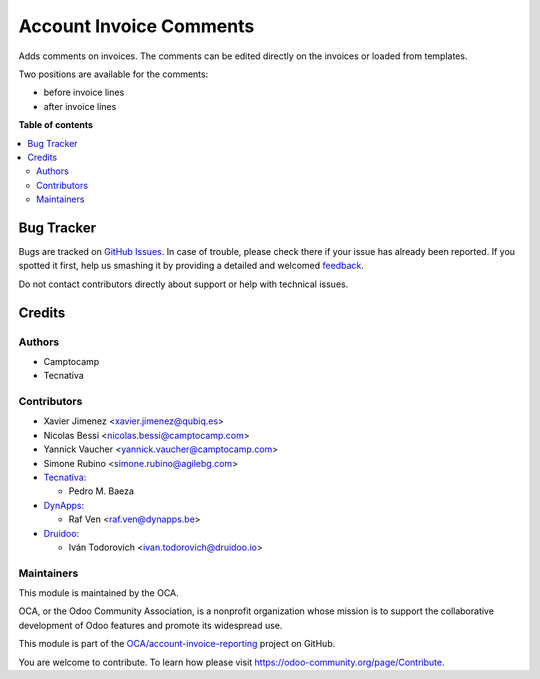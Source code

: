 ========================
Account Invoice Comments
========================

.. !!!!!!!!!!!!!!!!!!!!!!!!!!!!!!!!!!!!!!!!!!!!!!!!!!!!
   !! This file is generated by oca-gen-addon-readme !!
   !! changes will be overwritten.                   !!
   !!!!!!!!!!!!!!!!!!!!!!!!!!!!!!!!!!!!!!!!!!!!!!!!!!!!

.. |badge1| image:: https://img.shields.io/badge/maturity-Beta-yellow.png
    :target: https://odoo-community.org/page/development-status
    :alt: Beta
.. |badge2| image:: https://img.shields.io/badge/licence-AGPL--3-blue.png
    :target: http://www.gnu.org/licenses/agpl-3.0-standalone.html
    :alt: License: AGPL-3
.. |badge3| image:: https://img.shields.io/badge/github-OCA%2Faccount--invoice--reporting-lightgray.png?logo=github
    :target: https://github.com/OCA/account-invoice-reporting/tree/12.0/account_invoice_comment_template
    :alt: OCA/account-invoice-reporting
.. |badge4| image:: https://img.shields.io/badge/weblate-Translate%20me-F47D42.png
    :target: https://translation.odoo-community.org/projects/account-invoice-reporting-12-0/account-invoice-reporting-12-0-account_invoice_comment_template
    :alt: Translate me on Weblate
.. |badge5| image:: https://img.shields.io/badge/runbot-Try%20me-875A7B.png
    :target: https://runbot.odoo-community.org/runbot/94/12.0
    :alt: Try me on Runbot

|badge1| |badge2| |badge3| |badge4| |badge5| 

Adds comments on invoices.
The comments can be edited directly on the invoices or loaded from
templates.

Two positions are available for the comments:

- before invoice lines
- after invoice lines

**Table of contents**

.. contents::
   :local:

Bug Tracker
===========

Bugs are tracked on `GitHub Issues <https://github.com/OCA/account-invoice-reporting/issues>`_.
In case of trouble, please check there if your issue has already been reported.
If you spotted it first, help us smashing it by providing a detailed and welcomed
`feedback <https://github.com/OCA/account-invoice-reporting/issues/new?body=module:%20account_invoice_comment_template%0Aversion:%2012.0%0A%0A**Steps%20to%20reproduce**%0A-%20...%0A%0A**Current%20behavior**%0A%0A**Expected%20behavior**>`_.

Do not contact contributors directly about support or help with technical issues.

Credits
=======

Authors
~~~~~~~

* Camptocamp
* Tecnativa

Contributors
~~~~~~~~~~~~

* Xavier Jimenez <xavier.jimenez@qubiq.es>
* Nicolas Bessi <nicolas.bessi@camptocamp.com>
* Yannick Vaucher <yannick.vaucher@camptocamp.com>
* Simone Rubino <simone.rubino@agilebg.com>

* `Tecnativa <https://www.tecnativa.com>`_:

  * Pedro M. Baeza

* `DynApps <https://www.dynapps.be>`_:

  * Raf Ven <raf.ven@dynapps.be>

* `Druidoo <https://www.druidoo.io>`_:

  * Iván Todorovich <ivan.todorovich@druidoo.io>
  
Maintainers
~~~~~~~~~~~

This module is maintained by the OCA.

.. image:: https://odoo-community.org/logo.png
   :alt: Odoo Community Association
   :target: https://odoo-community.org

OCA, or the Odoo Community Association, is a nonprofit organization whose
mission is to support the collaborative development of Odoo features and
promote its widespread use.

This module is part of the `OCA/account-invoice-reporting <https://github.com/OCA/account-invoice-reporting/tree/12.0/account_invoice_comment_template>`_ project on GitHub.

You are welcome to contribute. To learn how please visit https://odoo-community.org/page/Contribute.
